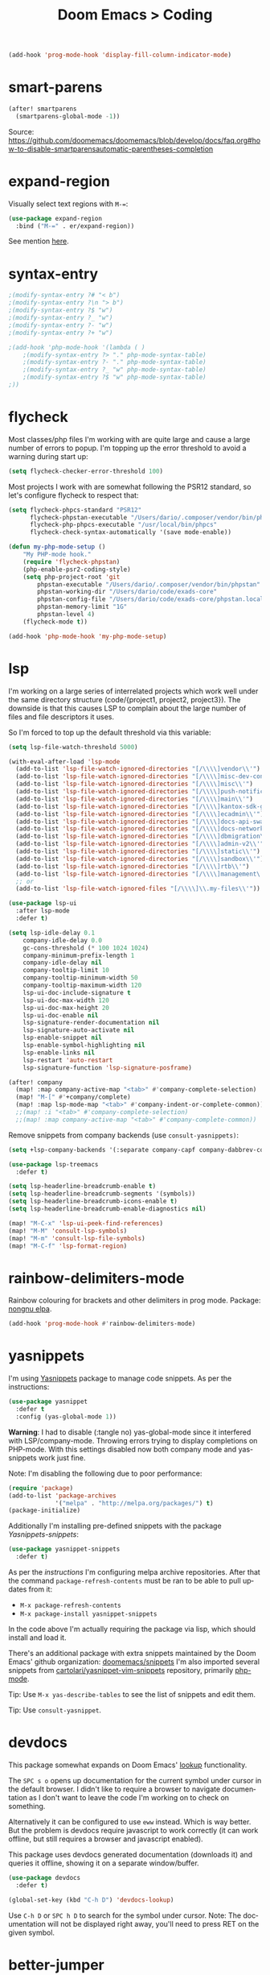 #+title: Doom Emacs > Coding
#+language: en
#+property: header-args :tangle ../.elisp/coding.el :cache yes :results silent :auto_tangle t

#+begin_src emacs-lisp
(add-hook 'prog-mode-hook 'display-fill-column-indicator-mode)
#+end_src

* smart-parens
#+begin_src emacs-lisp
(after! smartparens
  (smartparens-global-mode -1))
#+end_src
Source: https://github.com/doomemacs/doomemacs/blob/develop/docs/faq.org#how-to-disable-smartparensautomatic-parentheses-completion

* expand-region
Visually select text regions with ~M-=~:

#+begin_src emacs-lisp
(use-package expand-region
  :bind ("M-=" . er/expand-region))
#+end_src

See mention [[https://takeonrules.com/2020/10/18/why-i-chose-emacs-as-my-new-text-editor/][here]].
* syntax-entry
#+begin_src emacs-lisp
;(modify-syntax-entry ?# "< b")
;(modify-syntax-entry ?\n "> b")
;(modify-syntax-entry ?$ "w")
;(modify-syntax-entry ?_ "w")
;(modify-syntax-entry ?- "w")
;(modify-syntax-entry ?+ "w")

;(add-hook 'php-mode-hook '(lambda ( )
    ;(modify-syntax-entry ?> "." php-mode-syntax-table)
    ;(modify-syntax-entry ?- "." php-mode-syntax-table)
    ;(modify-syntax-entry ?_ "w" php-mode-syntax-table)
    ;(modify-syntax-entry ?$ "w" php-mode-syntax-table)
;))
#+end_src
* flycheck
Most classes/php files I'm working with are quite large and cause a large number of errors to popup. I'm topping up the error threshold to avoid a warning during start up:

#+begin_src emacs-lisp
(setq flycheck-checker-error-threshold 100)
#+end_src

Most projects I work with are somewhat following the PSR12 standard, so let's configure flycheck to respect that:
#+begin_src emacs-lisp
(setq flycheck-phpcs-standard "PSR12"
      flycheck-phpstan-executable "/Users/dario/.composer/vendor/bin/phpstan"
      flycheck-php-phpcs-executable "/usr/local/bin/phpcs"
      flycheck-check-syntax-automatically '(save mode-enable))

(defun my-php-mode-setup ()
    "My PHP-mode hook."
    (require 'flycheck-phpstan)
    (php-enable-psr2-coding-style)
    (setq php-project-root 'git
        phpstan-executable "/Users/dario/.composer/vendor/bin/phpstan"
        phpstan-working-dir "/Users/dario/code/exads-core"
        phpstan-config-file "/Users/dario/code/exads-core/phpstan.local.neon"
        phpstan-memory-limit "1G"
        phpstan-level 4)
    (flycheck-mode t))

(add-hook 'php-mode-hook 'my-php-mode-setup)
#+end_src

* lsp
I'm working on a large series of interrelated projects which work well under the same directory structure (code/{project1, project2, project3}).
The downside is that this causes LSP to complain about the large number of files and file descriptors it uses.

So I'm forced to top up the default threshold via this variable:

#+begin_src emacs-lisp
(setq lsp-file-watch-threshold 5000)
#+end_src

#+begin_src emacs-lisp
(with-eval-after-load 'lsp-mode
  (add-to-list 'lsp-file-watch-ignored-directories "[/\\\\]vendor\\'")
  (add-to-list 'lsp-file-watch-ignored-directories "[/\\\\]misc-dev-contrib\\~")
  (add-to-list 'lsp-file-watch-ignored-directories "[/\\\\]misc\\'")
  (add-to-list 'lsp-file-watch-ignored-directories "[/\\\\]push-notifications\\'")
  (add-to-list 'lsp-file-watch-ignored-directories "[/\\\\]main\\'")
  (add-to-list 'lsp-file-watch-ignored-directories "[/\\\\]kantox-sdk-guzzle5\\'")
  (add-to-list 'lsp-file-watch-ignored-directories "[/\\\\]ecadmin\\'")
  (add-to-list 'lsp-file-watch-ignored-directories "[/\\\\]docs-api-swagger\\'")
  (add-to-list 'lsp-file-watch-ignored-directories "[/\\\\]docs-network-api-swagger\\'")
  (add-to-list 'lsp-file-watch-ignored-directories "[/\\\\]dbmigration\\'")
  (add-to-list 'lsp-file-watch-ignored-directories "[/\\\\]admin-v2\\'")
  (add-to-list 'lsp-file-watch-ignored-directories "[/\\\\]static\\'")
  (add-to-list 'lsp-file-watch-ignored-directories "[/\\\\]sandbox\\'")
  (add-to-list 'lsp-file-watch-ignored-directories "[/\\\\]rtb\\'")
  (add-to-list 'lsp-file-watch-ignored-directories "[/\\\\]management\'")
  ;; or
  (add-to-list 'lsp-file-watch-ignored-files "[/\\\\]\\.my-files\\'"))
  #+end_src

#+begin_src emacs-lisp
(use-package lsp-ui
  :after lsp-mode
  :defer t)

(setq lsp-idle-delay 0.1
    company-idle-delay 0.0
    gc-cons-threshold (* 100 1024 1024)
    company-minimum-prefix-length 1
    company-idle-delay nil
    company-tooltip-limit 10
    company-tooltip-minimum-width 50
    company-tooltip-maximum-width 120
    lsp-ui-doc-include-signature t
    lsp-ui-doc-max-width 120
    lsp-ui-doc-max-height 20
    lsp-ui-doc-enable nil
    lsp-signature-render-documentation nil
    lsp-signature-auto-activate nil
    lsp-enable-snippet nil
    lsp-enable-symbol-highlighting nil
    lsp-enable-links nil
    lsp-restart 'auto-restart
    lsp-signature-function 'lsp-signature-posframe)

(after! company
  (map! :map company-active-map "<tab>" #'company-complete-selection)
  (map! "M-[" #'+company/complete)
  (map! :map lsp-mode-map "<tab>" #'company-indent-or-complete-common))
  ;;(map! :i "<tab>" #'company-complete-selection)
  ;;(map! :map company-active-map "<tab>" #'company-complete-common))
#+end_src

Remove snippets from company backends (use ~consult-yasnippets)~:
#+begin_src emacs-lisp
(setq +lsp-company-backends '(:separate company-capf company-dabbrev-code company-dabbrev))

(use-package lsp-treemacs
  :defer t)
#+end_src

 #+begin_src emacs-lisp
(setq lsp-headerline-breadcrumb-enable t)
(setq lsp-headerline-breadcrumb-segments '(symbols))
(setq lsp-headerline-breadcrumb-icons-enable t)
(setq lsp-headerline-breadcrumb-enable-diagnostics nil)
 #+end_src

 #+begin_src emacs-lisp
(map! "M-C-x" 'lsp-ui-peek-find-references)
(map! "M-M" 'consult-lsp-symbols)
(map! "M-m" 'consult-lsp-file-symbols)
(map! "M-C-f" 'lsp-format-region)
#+end_src
* rainbow-delimiters-mode
Rainbow colouring for brackets and other delimiters in prog mode. Package: [[https://elpa.nongnu.org/nongnu/rainbow-delimiters.html][nongnu elpa]].

#+begin_src emacs-lisp
(add-hook 'prog-mode-hook #'rainbow-delimiters-mode)
#+end_src
* yasnippets
I'm using [[https://github.com/joaotavora/yasnippet][Yasnippets]] package to manage code snippets. As per the instructions:

#+begin_src emacs-lisp
(use-package yasnippet
  :defer t
  :config (yas-global-mode 1))
#+end_src

*Warning*: I had to disable (:tangle no) yas-global-mode since it interfered with LSP/company-mode. Throwing errors trying to display completions on PHP-mode.
With this settings disabled now both company mode and yas-snippets work just fine.

Note: I'm disabling the following due to poor performance:
#+begin_src emacs-lisp :tangle no
(require 'package)
(add-to-list 'package-archives
             '("melpa" . "http://melpa.org/packages/") t)
(package-initialize)
#+end_src

Additionally I'm installing pre-defined snippets with the package [[The above instructions also setup the package][Yasnippets-snippets]]:
#+begin_src emacs-lisp :tangle no
(use-package yasnippet-snippets
  :defer t)
#+end_src

As per the [[package-refresh-contents][instructions]] I'm configuring melpa archive repositories. After that the command ~package-refresh-contents~ must be ran to be able to pull updates from it:

- ~M-x package-refresh-contents~
- ~M-x package-install yasnippet-snippets~

In the code above I'm actually requiring the package via lisp, which should install and load it.

There's an additional package with extra snippets maintained by the Doom Emacs' github organization: [[https://github.com/doomemacs/snippets][doomemacs/snippets]]
I'm also imported several snippets from [[https://github.com/cartolari/yasnippet-vim-snippets][cartolari/yasnippet-vim-snippets]] repository, primarily [[https://github.com/cartolari/yasnippet-vim-snippets/tree/master/snippets/php-mode][php-mode]].

Tip: Use ~M-x yas-describe-tables~ to see the list of snippets and edit them.

Tip: Use =consult-yasnippet=.
* devdocs
This package somewhat expands on Doom Emacs' [[https://docs.doomemacs.org/latest/modules/tools/lookup/][lookup]] functionality.

The ~SPC s o~ opens up documentation for the current symbol under cursor in the default browser. I didn't like to require a browser to navigate documentation as I don't want to leave the code I'm working on to check on something.

Alternatively it can be configured to use ~eww~ instead. Which is way better. But the problem is devdocs require javascript to work correctly (it can work offline, but still requires a browser and javascript enabled).

This package uses devdocs generated documentation (downloads it) and queries it offline, showing it on a separate window/buffer.

#+begin_src emacs-lisp
(use-package devdocs
  :defer t)

(global-set-key (kbd "C-h D") 'devdocs-lookup)
#+end_src

Use ~C-h D~ or ~SPC h D~ to search for the symbol under cursor. Note: The documentation will not be displayed right away, you'll need to press RET on the given symbol.
* better-jumper
Better jump (remember jump list).

#+begin_src emacs-lisp
(use-package better-jumper
  :defer t
  :config
  (better-jumper-mode +1))
(with-eval-after-load 'evil-maps
  (define-key evil-motion-state-map (kbd "C-o") 'better-jumper-jump-backward)
  (define-key evil-motion-state-map (kbd "C-i") 'better-jumper-jump-forward))
#+end_src

Use with C-o to jump out of the last item and C-i to jump in to the next item in the list.
* avy
#+begin_src emacs-lisp
(with-eval-after-load 'evil-maps
    (define-key evil-normal-state-map "f" 'avy-goto-char-timer))
(setq avy-timeout-seconds 1
      avy-single-candidate-jump t)
(setq avy-orders-alist
      '((evil-avy-goto-char-timer . avy-order-closest)))
#+end_src
* multiple-cursors
Doom Emacs supports 2 multi-cursor packages out of the box: doom-package:evil-mc and doom-package:evil-multiedit. These packages can be enabled via doom-module:multiple-cursors module.

The packages approach to multiple cursors is different. [[doom-package:evil-mc]] work similar to other multiple-cursor implementations, that's it: you enable cursors in multiple places. On the other hand [[doom-package:evil-multiedit]] works by regions: you visually select selections and work on them.

By default [[kbd:][M-d]]  and [[kbd:][M-S-d]] creates [[doom-package:evil-multiedit]] sections. Use ~R~ in visual mode to create selections across the whole buffer. Use ~:iedit/REGEX~ to create sections via ex command.

- [[kbd:][M-d]] to iedit the symbol at point. Again to iedit its next match.
- [[kbd:][M-S-d]] to do it backwards.
- [[kbd:][R]] (in visual mode) to iedit all matches of the selection at point in the  buffer.
- Or ~:iedit/REGEX~ to iedit all matches of REGEX.

[[doom-package:evil-mc]] is bounded to [[kbd:][gz ]]prefix keys and has several keybindings.
- [[kbd:][gzz]] to toggle new (frozen) cursors at point.
- [[kbd:][gzt]] to toggle mirroring on and off (or switch to insert mode to activate them).
- [[kbd:][gzA]] to place cursors at the end of each selected line.
- [[kbd:][gzI]] will place them at the beginning.
- There's also the ex command ~:mc/REGEXP/FLAGS~, for laying down cursors by  regex.

I don't like these keybindings so I create these down below to work with [[doom-package:evil-mc]]:

- [[kbd:][C-d]] create cursor and go to next match.
- [[kbd:][C-j]] create cursor and move next line.
- [[kbd:][C-k]] create cursor and move previous line.

#+begin_src emacs-lisp
(global-evil-mc-mode  1)

(with-eval-after-load 'evil-maps
  (global-set-key (kbd "C-d") 'evil-mc-make-and-goto-next-match)
  (define-key evil-normal-state-map (kbd "C-j") 'evil-mc-make-cursor-move-next-line)
  (define-key evil-normal-state-map (kbd "C-k") 'evil-mc-make-cursor-move-prev-line)

  (define-key evil-visual-state-map (kbd "C-d") 'evil-mc-make-and-goto-next-match)
  (define-key evil-normal-state-map (kbd "C-d") 'evil-mc-make-and-goto-next-match))
#+end_src

[[doom-package:evil-multiedit]] seems to be case-insensitive by default, this snippet forces it to be case-sensitive in matches:
#+begin_src emacs-lisp
(defun me/make-evil-multiedit-case-sensitive (fn &rest args)
  (let ((case-fold-search (not iedit-case-sensitive)))
    (apply fn args)))

(advice-add #'evil-multiedit-match-and-next :around #'me/make-evil-multiedit-case-sensitive)
#+end_src

Source: https://github.com/hlissner/evil-multiedit/issues/48#issuecomment-1011418580

